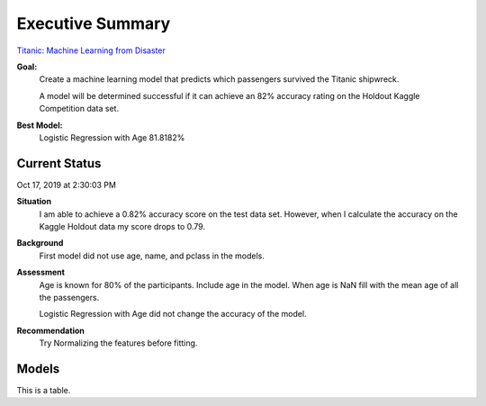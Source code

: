 Executive Summary
=================

`Titanic: Machine Learning from Disaster <https://www.kaggle.com/c/titanic/overview>`_

**Goal:**
    Create a machine learning model that predicts which passengers
    survived the Titanic shipwreck.

    A model will be determined successful if it can achieve an 82% accuracy
    rating on the Holdout Kaggle Competition data set.

**Best Model:**
    Logistic Regression with Age  81.8182%

Current Status
--------------
Oct 17, 2019 at 2:30:03 PM

**Situation**
    I am able to achieve a 0.82% accuracy score on the test data set. However, 
    when I calculate the accuracy on the Kaggle Holdout data my score drops to 
    0.79.  

**Background**
    First model did not use age, name, and pclass in the models.

**Assessment**
    Age is known for 80% of the participants. Include age in the model. When
    age is NaN fill with the mean age of all the passengers.

    Logistic Regression with Age did not change the accuracy of the model.

**Recommendation**
    Try Normalizing the features before fitting.

Models
------

.. csv-table::
   :file: ./_tables/model_accuracy.csv
   :header-rows: 1
   :widths: 8, 20, 20, 20,20, 10, 30


This is a table.
